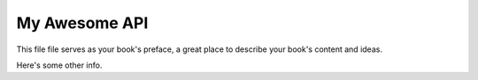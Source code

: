 ==============
My Awesome API
==============

This file file serves as your book's preface, a great place to describe your book's content and ideas.

Here's some other info.

